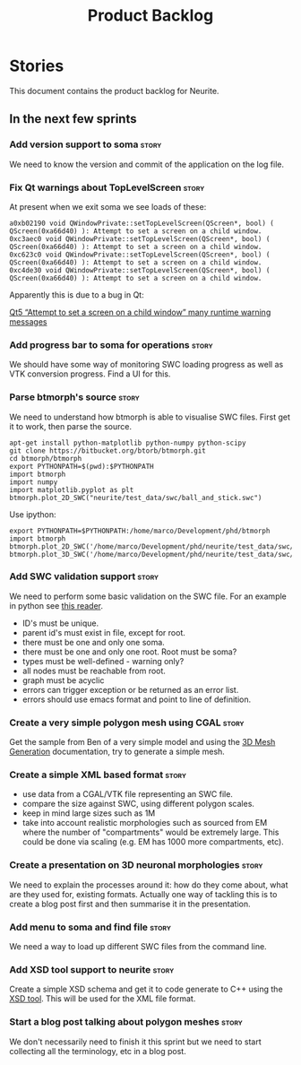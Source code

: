 #+title: Product Backlog
#+options: date:nil toc:nil author:nil num:nil
#+tags: { story(s) epic(e) }

* Stories

This document contains the product backlog for Neurite.

** In the next few sprints
*** Add version support to soma                                       :story:

We need to know the version and commit of the application on the log file.

*** Fix Qt warnings about TopLevelScreen                              :story:

At present when we exit soma we see loads of these:

: a0xb02190 void QWindowPrivate::setTopLevelScreen(QScreen*, bool) ( QScreen(0xa66d40) ): Attempt to set a screen on a child window.
: 0xc3aec0 void QWindowPrivate::setTopLevelScreen(QScreen*, bool) ( QScreen(0xa66d40) ): Attempt to set a screen on a child window.
: 0xc623c0 void QWindowPrivate::setTopLevelScreen(QScreen*, bool) ( QScreen(0xa66d40) ): Attempt to set a screen on a child window.
: 0xc4de30 void QWindowPrivate::setTopLevelScreen(QScreen*, bool) ( QScreen(0xa66d40) ): Attempt to set a screen on a child window.

Apparently this is due to a bug in Qt:

[[http://stackoverflow.com/questions/33545006/qt5-attempt-to-set-a-screen-on-a-child-window-many-runtime-warning-messages][Qt5 “Attempt to set a screen on a child window” many runtime warning messages]]

*** Add progress bar to soma for operations                           :story:

We should have some way of monitoring SWC loading progress as well as
VTK conversion progress. Find a UI for this.

*** Parse btmorph's source                                            :story:

We need to understand how btmorph is able to visualise SWC
files. First get it to work, then parse the source.

: apt-get install python-matplotlib python-numpy python-scipy
: git clone https://bitbucket.org/btorb/btmorph.git
: cd btmorph/btmorph
: export PYTHONPATH=$(pwd):$PYTHONPATH
: import btmorph
: import numpy
: import matplotlib.pyplot as plt
: btmorph.plot_2D_SWC("neurite/test_data/swc/ball_and_stick.swc")

Use ipython:

: export PYTHONPATH=$PYTHONPATH:/home/marco/Development/phd/btmorph
: import btmorph
: btmorph.plot_2D_SWC('/home/marco/Development/phd/neurite/test_data/swc/ball_and_stick.swc')
: btmorph.plot_3D_SWC('/home/marco/Development/phd/neurite/test_data/swc/ball_and_stick.swc')

*** Add SWC validation support                                        :story:

We need to perform some basic validation on the SWC file. For an
example in python see
[[https://senselab.med.yale.edu/modeldb/ShowModel.cshtml?model%3D168858&file%3D%255CCoskrenEtAl2015%255CHHmodel%255CScripts%255CPython%255Clib%255CSwc.py][this
reader]].

- ID's must be unique.
- parent id's must exist in file, except for root.
- there must be one and only one soma.
- there must be one and only one root. Root must be soma?
- types must be well-defined - warning only?
- all nodes must be reachable from root.
- graph must be acyclic
- errors can trigger exception or be returned as an error list.
- errors should use emacs format and point to line of definition.

*** Create a very simple polygon mesh using CGAL                      :story:

Get the sample from Ben of a very simple model and using the
[[http://doc.cgal.org/latest/Mesh_3/][3D Mesh Generation]]
documentation, try to generate a simple mesh.

*** Create a simple XML based format                                  :story:

- use data from a CGAL/VTK file representing an SWC file.
- compare the size against SWC, using different polygon scales.
- keep in mind large sizes such as 1M
- take into account realistic morphologies such as sourced from EM
  where the number of "compartments" would be extremely large. This
  could be done via scaling (e.g. EM has 1000 more compartments, etc).

*** Create a presentation on 3D neuronal morphologies                 :story:

We need to explain the processes around it: how do they come about,
what are they used for, existing formats. Actually one way of tackling
this is to create a blog post first and then summarise it in the
presentation.

*** Add menu to soma and find file                                    :story:

We need a way to load up different SWC files from the command line.

*** Add XSD tool support to neurite                                   :story:

Create a simple XSD schema and get it to code generate to C++ using
the [[http://www.codesynthesis.com/products/xsd/][XSD tool]]. This will be used for the XML file format.

*** Start a blog post talking about polygon meshes                    :story:

We don't necessarily need to finish it this sprint but we need to
start collecting all the terminology, etc in a blog post.
